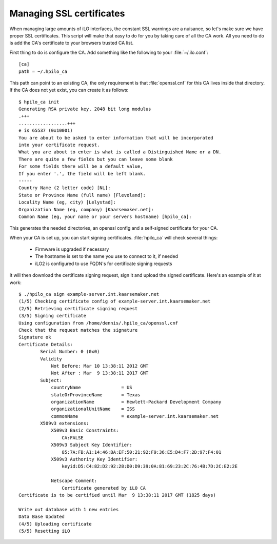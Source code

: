 Managing SSL certificates
=========================

When managing large amounts of iLO interfaces, the constant SSL warnings are a
nuisance, so let's make sure we have proper SSL certificates. This script will
make that easy to do for you by taking care of all the CA work. All you need to
do is add the CA's certificate to your browsers trusted CA list.

First thing to do is configure the CA. Add something like the following to your
:file:`~/.ilo.conf`::

  [ca]
  path = ~/.hpilo_ca

This path can point to an existing CA, the only requirement is that
:file:`openssl.cnf` for this CA lives inside that directory. If the CA does not
yet exist, you can create it as follows::
  
  $ hpilo_ca init
  Generating RSA private key, 2048 bit long modulus
  .+++
  ..................+++
  e is 65537 (0x10001)
  You are about to be asked to enter information that will be incorporated
  into your certificate request.
  What you are about to enter is what is called a Distinguished Name or a DN.
  There are quite a few fields but you can leave some blank
  For some fields there will be a default value,
  If you enter '.', the field will be left blank.
  -----
  Country Name (2 letter code) [NL]:
  State or Province Name (full name) [Flevoland]:
  Locality Name (eg, city) [Lelystad]:
  Organization Name (eg, company) [Kaarsemaker.net]:
  Common Name (eg, your name or your servers hostname) [hpilo_ca]:

This generates the needed directories, an openssl config and a self-signed
certificate for your CA.

When your CA is set up, you can start signing certificates. :file:`hpilo_ca`
will check several things:

 * Firmware is upgraded if necessary
 * The hostname is set to the name you use to connect to it, if needed
 * iLO2 is configured to use FQDN's for certificate signing requests

It will then download the certificate signing request, sign it and upload the
signed certificate. Here's an example of it at work::

  $ ./hpilo_ca sign example-server.int.kaarsemaker.net
  (1/5) Checking certificate config of example-server.int.kaarsemaker.net
  (2/5) Retrieving certificate signing request
  (3/5) Signing certificate
  Using configuration from /home/dennis/.hpilo_ca/openssl.cnf
  Check that the request matches the signature
  Signature ok
  Certificate Details:
          Serial Number: 0 (0x0)
          Validity
              Not Before: Mar 10 13:38:11 2012 GMT
              Not After : Mar  9 13:38:11 2017 GMT
          Subject:
              countryName               = US
              stateOrProvinceName       = Texas
              organizationName          = Hewlett-Packard Development Company
              organizationalUnitName    = ISS
              commonName                = example-server.int.kaarsemaker.net
          X509v3 extensions:
              X509v3 Basic Constraints: 
                  CA:FALSE
              X509v3 Subject Key Identifier: 
                  85:7A:FB:A1:14:46:BA:EF:50:21:92:F9:36:E5:D4:F7:2D:97:F4:01
              X509v3 Authority Key Identifier: 
                  keyid:D5:C4:82:D2:92:28:D0:D9:39:0A:81:69:23:2C:76:4B:7D:2C:E2:2E
  
              Netscape Comment: 
                  Certificate generated by iLO CA
  Certificate is to be certified until Mar  9 13:38:11 2017 GMT (1825 days)
  
  Write out database with 1 new entries
  Data Base Updated
  (4/5) Uploading certificate
  (5/5) Resetting iLO
